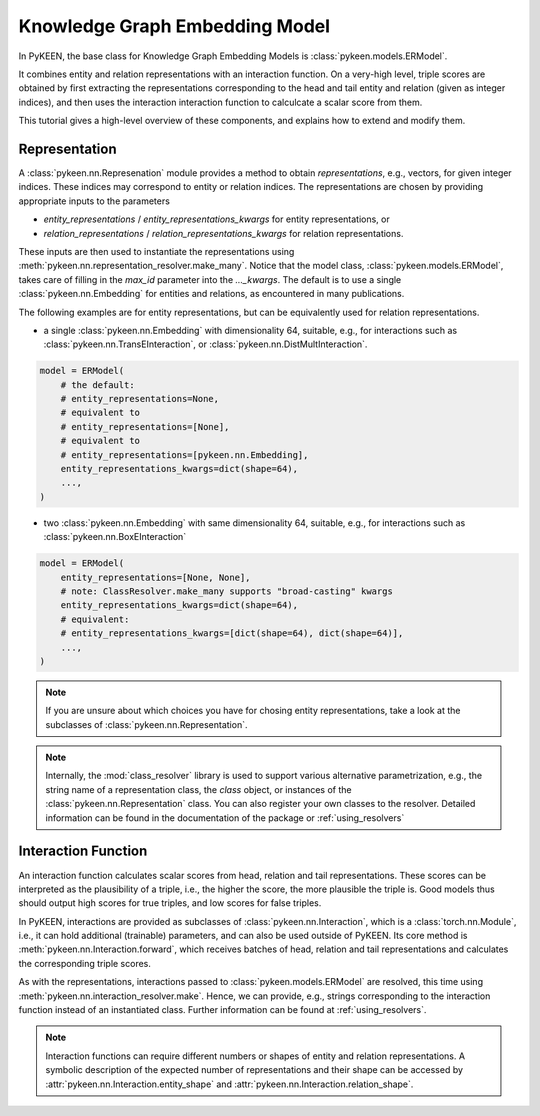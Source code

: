 Knowledge Graph Embedding Model
===============================
In PyKEEN, the base class for Knowledge Graph Embedding Models is :class:`pykeen.models.ERModel`.

It combines entity and relation representations with an interaction function.
On a very-high level, triple scores are obtained by first extracting the representations
corresponding to the head and tail entity and relation (given as integer indices), and then
uses the interaction interaction function to calculcate a scalar score from them.

This tutorial gives a high-level overview of these components, and explains how to extend
and modify them.

Representation
--------------
A :class:`pykeen.nn.Represenation` module provides a method to obtain *representations*, e.g.,
vectors, for given integer indices. These indices may correspond to entity or relation indices.
The representations are chosen by providing appropriate inputs to the parameters

* `entity_representations` / `entity_representations_kwargs` for entity representations, or
* `relation_representations` / `relation_representations_kwargs` for relation representations.

These inputs are then used to instantiate the representations using
:meth:`pykeen.nn.representation_resolver.make_many`. Notice that the model class,
:class:`pykeen.models.ERModel`, takes care of filling in the `max_id` parameter into the `..._kwargs`.
The default is to use a single :class:`pykeen.nn.Embedding` for entities and relations, as
encountered in many publications.

The following examples are for entity representations, but can be equivalently used for relation representations.

* a single :class:`pykeen.nn.Embedding` with dimensionality 64, suitable, e.g., for interactions such as
  :class:`pykeen.nn.TransEInteraction`, or :class:`pykeen.nn.DistMultInteraction`.

.. code-block:: python

    model = ERModel(
        # the default:
        # entity_representations=None,
        # equivalent to
        # entity_representations=[None],
        # equivalent to
        # entity_representations=[pykeen.nn.Embedding],
        entity_representations_kwargs=dict(shape=64),
        ...,
    )

*  two :class:`pykeen.nn.Embedding` with same dimensionality 64, suitable, e.g., for interactions such as
   :class:`pykeen.nn.BoxEInteraction`

.. code-block:: python

    model = ERModel(
        entity_representations=[None, None],
        # note: ClassResolver.make_many supports "broad-casting" kwargs
        entity_representations_kwargs=dict(shape=64),
        # equivalent:
        # entity_representations_kwargs=[dict(shape=64), dict(shape=64)],
        ...,
    )

.. note ::
    
    If you are unsure about which choices you have for chosing entity representations, take a look at the subclasses of
    :class:`pykeen.nn.Representation`.

.. note ::
    
    Internally, the :mod:`class_resolver` library is used to support various alternative parametrization, e.g.,
    the string name of a representation class, the `class` object, or instances of the
    :class:`pykeen.nn.Representation` class. You can also register your own classes to the resolver. Detailed
    information can be found in the documentation of the package or :ref:`using_resolvers`


Interaction Function
--------------------

An interaction function calculates scalar scores from head, relation and tail representations.
These scores can be interpreted as the plausibility of a triple, i.e., the higher the score, the more plausible
the triple is. Good models thus should output high scores for true triples, and low scores for false triples.

In PyKEEN, interactions are provided as subclasses of :class:`pykeen.nn.Interaction`, which is a
:class:`torch.nn.Module`, i.e., it can hold additional (trainable) parameters, and can also be used outside of PyKEEN.
Its core method is :meth:`pykeen.nn.Interaction.forward`, which receives batches of head, relation and tail
representations and calculates the corresponding triple scores.

As with the representations, interactions passed to :class:`pykeen.models.ERModel` are resolved, this time using
:meth:`pykeen.nn.interaction_resolver.make`. Hence, we can provide, e.g., strings corresponding to the interaction
function instead of an instantiated class. Further information can be found at :ref:`using_resolvers`.

.. note ::
    
    Interaction functions can require different numbers or shapes of entity and relation representations.
    A symbolic description of the expected number of representations and their shape can be accessed by
    :attr:`pykeen.nn.Interaction.entity_shape` and :attr:`pykeen.nn.Interaction.relation_shape`.

